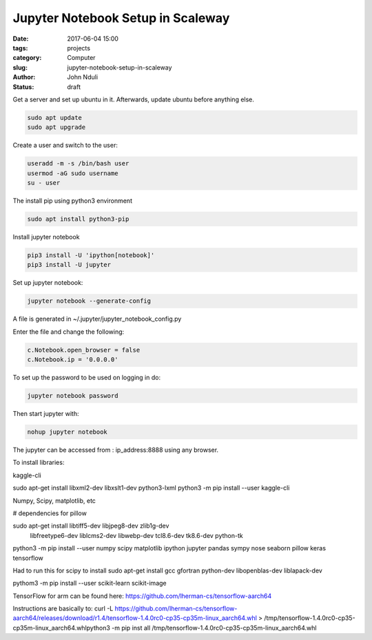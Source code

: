 ##################################
Jupyter Notebook Setup in Scaleway
##################################


:date: 2017-06-04 15:00
:tags: projects
:category: Computer
:slug: jupyter-notebook-setup-in-scaleway
:author: John Nduli
:status: draft

Get a server and set up ubuntu in it. Afterwards, update ubuntu
before anything else.

.. code-block:: bash

    sudo apt update
    sudo apt upgrade

Create a user and switch to the user:

.. code-block:: bash

    useradd -m -s /bin/bash user
    usermod -aG sudo username
    su - user

The install pip using python3 environment

.. code-block:: bash

   sudo apt install python3-pip

Install jupyter notebook

.. code-block:: bash

    pip3 install -U 'ipython[notebook]'
    pip3 install -U jupyter


Set up jupyter notebook:

.. code-block:: bash

    jupyter notebook --generate-config

A file is generated in ~/.jupyter/jupyter_notebook_config.py

Enter the file and change the following:

.. code-block:: python

    c.Notebook.open_browser = false
    c.Notebook.ip = '0.0.0.0'

To set up the password to be used on logging in do:

.. code-block:: bash

    jupyter notebook password

Then start jupyter with:

.. code-block:: bash

    nohup jupyter notebook

The jupyter can be accessed from : ip_address:8888 using any browser.

To install libraries:

kaggle-cli

sudo apt-get install libxml2-dev libxslt1-dev python3-lxml
python3 -m pip install --user kaggle-cli

Numpy, Scipy, matplotlib, etc

# dependencies for pillow

sudo apt-get install libtiff5-dev libjpeg8-dev zlib1g-dev \
    libfreetype6-dev liblcms2-dev libwebp-dev tcl8.6-dev tk8.6-dev python-tk

python3 -m pip install --user numpy scipy matplotlib ipython jupyter pandas sympy nose seaborn pillow keras tensorflow

Had to run this for scipy to install
sudo apt-get install gcc gfortran python-dev libopenblas-dev liblapack-dev

pythom3 -m pip install --user scikit-learn scikit-image


TensorFlow for arm can be found here:
https://github.com/lherman-cs/tensorflow-aarch64

Instructions are basically to: 
curl -L
https://github.com/lherman-cs/tensorflow-aarch64/releases/download/r1.4/tensorflow-1.4.0rc0-cp35-cp35m-linux_aarch64.whl
> /tmp/tensorflow-1.4.0rc0-cp35-cp35m-linux_aarch64.whlpython3 -m
pip inst
all /tmp/tensorflow-1.4.0rc0-cp35-cp35m-linux_aarch64.whl
